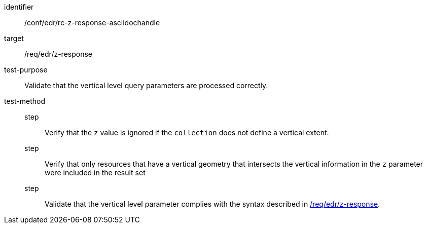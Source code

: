 //Source file - EDIT and RUN Python Script
[[ats_collections_rc-z-response-asciidochandle]]
[abstract_test]
====
[%metadata]
identifier:: /conf/edr/rc-z-response-asciidochandle
target:: /req/edr/z-response
test-purpose:: Validate that the vertical level query parameters are processed correctly.
test-method::
step::: Verify that the `z` value is ignored if the `collection` does not define a vertical extent.
step::: Verify that only resources that have a vertical geometry that intersects the vertical information in the `z` parameter were included in the result set
step::: Validate that the vertical level parameter complies with the syntax described in <<req_edr_z-response,/req/edr/z-response>>.
====